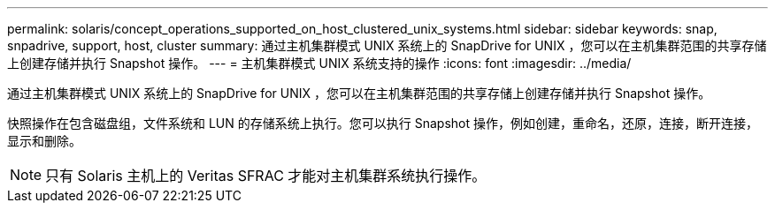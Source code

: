 ---
permalink: solaris/concept_operations_supported_on_host_clustered_unix_systems.html 
sidebar: sidebar 
keywords: snap, snpadrive, support, host, cluster 
summary: 通过主机集群模式 UNIX 系统上的 SnapDrive for UNIX ，您可以在主机集群范围的共享存储上创建存储并执行 Snapshot 操作。 
---
= 主机集群模式 UNIX 系统支持的操作
:icons: font
:imagesdir: ../media/


[role="lead"]
通过主机集群模式 UNIX 系统上的 SnapDrive for UNIX ，您可以在主机集群范围的共享存储上创建存储并执行 Snapshot 操作。

快照操作在包含磁盘组，文件系统和 LUN 的存储系统上执行。您可以执行 Snapshot 操作，例如创建，重命名，还原，连接，断开连接， 显示和删除。


NOTE: 只有 Solaris 主机上的 Veritas SFRAC 才能对主机集群系统执行操作。
